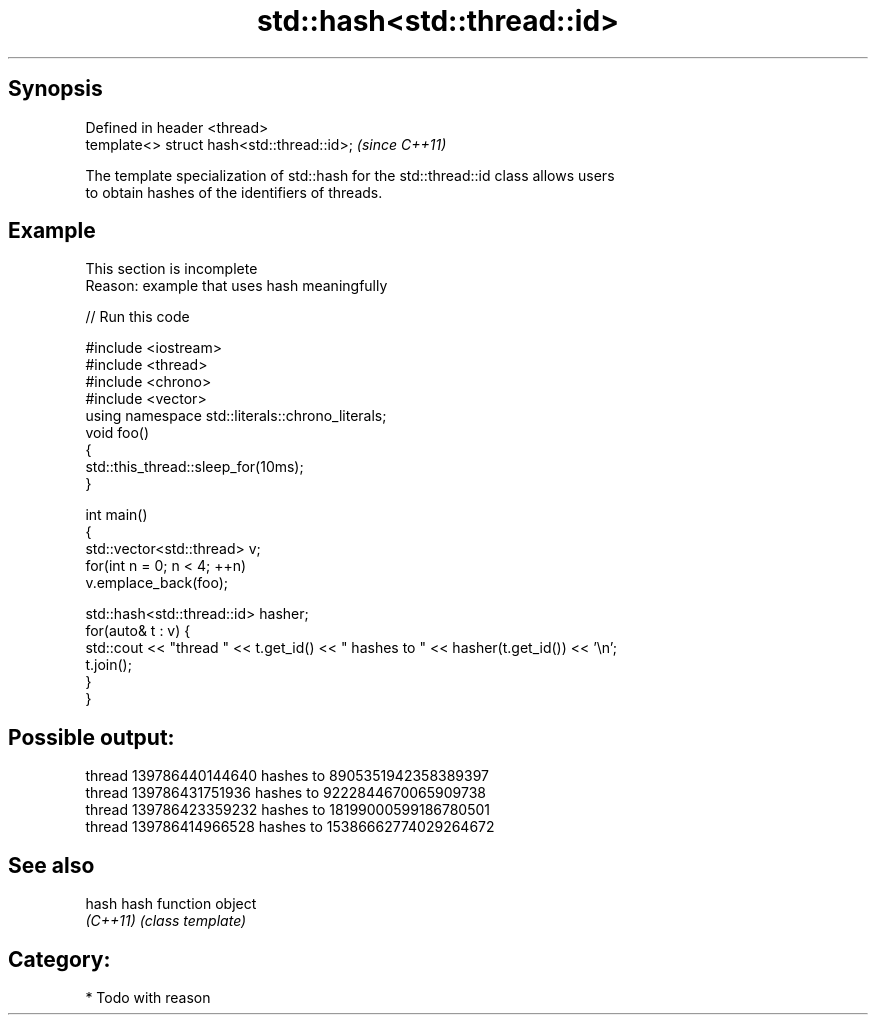 .TH std::hash<std::thread::id> 3 "Sep  4 2015" "2.0 | http://cppreference.com" "C++ Standard Libary"
.SH Synopsis
   Defined in header <thread>
   template<> struct hash<std::thread::id>;  \fI(since C++11)\fP

   The template specialization of std::hash for the std::thread::id class allows users
   to obtain hashes of the identifiers of threads.

.SH Example

    This section is incomplete
    Reason: example that uses hash meaningfully

   
// Run this code

 #include <iostream>
 #include <thread>
 #include <chrono>
 #include <vector>
 using namespace std::literals::chrono_literals;
 void foo()
 {
     std::this_thread::sleep_for(10ms);
 }

 int main()
 {
     std::vector<std::thread> v;
     for(int n = 0; n < 4; ++n)
         v.emplace_back(foo);

     std::hash<std::thread::id> hasher;
     for(auto& t : v) {
         std::cout << "thread " << t.get_id() << " hashes to " << hasher(t.get_id()) << '\\n';
         t.join();
     }
 }

.SH Possible output:

 thread 139786440144640 hashes to 8905351942358389397
 thread 139786431751936 hashes to 9222844670065909738
 thread 139786423359232 hashes to 18199000599186780501
 thread 139786414966528 hashes to 15386662774029264672

.SH See also

   hash    hash function object
   \fI(C++11)\fP \fI(class template)\fP

.SH Category:

     * Todo with reason
